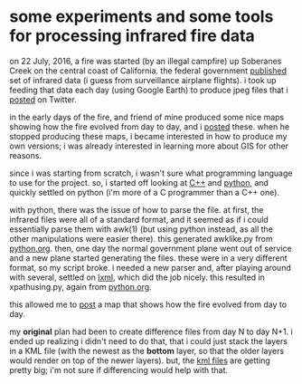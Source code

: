 * some experiments and some tools for processing infrared fire data

on 22 July, 2016, a fire was started (by an illegal campfire) up
Soberanes Creek on the central coast of California.  the federal
government [[http://ftp.nifc.gov/incident_specific_data/calif_s/CALFIRE/2016_Incidents/CA-BEU-003422_Soberanes/IR/][published]] set of infrared data (i guess from surveillance
airplane flights).  i took up feeding that data each day (using Google
Earth) to produce jpeg files that i [[https://twitter.com/gregminshall/status/764829390215667714][posted]] on Twitter.

in the early days of the fire, and friend of mine produced some nice
maps showing how the fire evolved from day to day, and i [[https://twitter.com/gregminshall/status/759456055294242816][posted]]
these.  when he stopped producing these maps, i became interested in
how to produce my own versions; i was already interested in learning
more about GIS for other reasons.

since i was starting from scratch, i wasn't sure what programming
language to use for the project.  so, i started off looking at [[https://github.com/greg-minshall/soberanesfire/tree/master/c%2B%2B][C++]] and
[[https://github.com/greg-minshall/soberanesfire/tree/master/python][python]], and quickly settled on python (i'm more of a C programmer than
a C++ one).

with python, there was the issue of how to parse the file.  at first,
the infrared files were all of a standard format, and it seemed as if
i could essentially parse them with awk(1) (but using python instead,
as all the other manipulations were easier there).  this generated
awklike.py from [[https://github.com/greg-minshall/soberanesfire/blob/master/python/python.org][python.org]].  then, one day the normal government plane
went out of service and a new plane started generating the files.
these were in a very different format, so my script broke.  i needed a
new parser and, after playing around with several, settled on [[https://pypi.python.org/pypi/lxml/3.6.1][lxml]],
which did the job nicely.  this resulted in xpathusing.py, again from
[[https://github.com/greg-minshall/soberanesfire/blob/master/python/python.org][python.org]].  

this allowed me to [[https://twitter.com/gregminshall/status/764950332312989696][post]] a map that shows how the fire evolved from day
to day.

my *original* plan had been to create difference files from day N to
day N+1.  i ended up realizing i didn't need to do that, that i could
just stack the layers in a KML file (with the newest as the *bottom*
layer, so that the older layers would render on top of the newer
layers).  but, the [[https://github.com/greg-minshall/soberanesfire/blob/master/kmls/Soberanes-growth-0724-0814.kml][kml files]] are getting pretty big; i'm not sure if
differencing would help with that.
